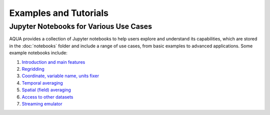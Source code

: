 Examples and Tutorials
======================

Jupyter Notebooks for Various Use Cases
---------------------------------------

AQUA provides a collection of Jupyter notebooks to help users explore and understand its capabilities, 
which are stored in the :doc:`notebooks` folder and include a range of use cases, from basic examples to advanced applications. 
Some example notebooks include:

1. `Introduction and main features <https://github.com/oloapinivad/AQUA/blob/main/notebooks/reader/main.ipynb>`_
2. `Regridding <https://github.com/oloapinivad/AQUA/blob/main/notebooks/reader/regrid.ipynb>`_
3. `Coordinate, variable name, units fixer <https://github.com/oloapinivad/AQUA/blob/main/notebooks/reader/fixer.ipynb>`_
4. `Temporal averaging  <https://github.com/oloapinivad/AQUA/blob/main/notebooks/reader/timmean.ipynb>`_
5. `Spatial (field) averaging <https://github.com/oloapinivad/AQUA/blob/main/notebooks/reader/fldmean.ipynb>`_
6. `Access to other datasets <https://github.com/oloapinivad/AQUA/blob/main/notebooks/reader/datasets.ipynb>`_
7. `Streaming emulator <https://github.com/oloapinivad/AQUA/blob/main/notebooks/reader/streaming.ipynb>`_



